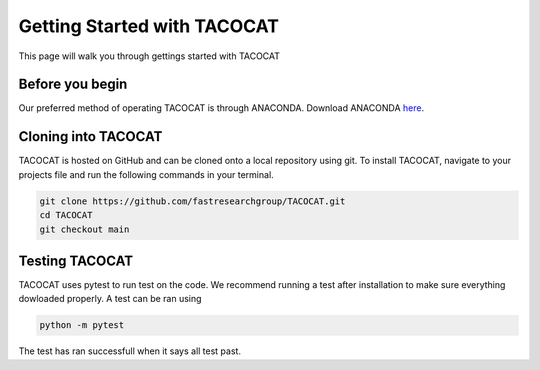 Getting Started with TACOCAT
============================
This page will walk you through gettings started with TACOCAT

Before you begin
----------------
Our preferred method of operating TACOCAT is through ANACONDA. Download ANACONDA `here <https://docs.anaconda.com/free/anaconda/install/>`_.

Cloning into TACOCAT
--------------------
TACOCAT is hosted on GitHub and can be cloned onto a local repository using git. To install TACOCAT, navigate to your projects file and run the following commands in your terminal.

..  code-block:: shell

    git clone https://github.com/fastresearchgroup/TACOCAT.git
    cd TACOCAT
    git checkout main

Testing TACOCAT
---------------
TACOCAT uses pytest to run test on the code. We recommend running a test after installation to make sure everything dowloaded properly. A test can be ran using 

..  code-block:: shell

    python -m pytest

The test has ran successfull when it says all test past.

